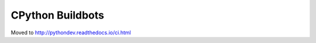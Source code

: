 +++++++++++++++++
CPython Buildbots
+++++++++++++++++

.. _cpython-buildbots:

Moved to http://pythondev.readthedocs.io/ci.html
